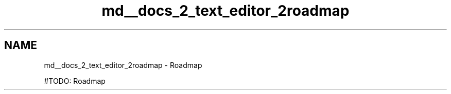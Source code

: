 .TH "md__docs_2_text_editor_2roadmap" 3 "Version 1.0.0" "Luthetus.Ide" \" -*- nroff -*-
.ad l
.nh
.SH NAME
md__docs_2_text_editor_2roadmap \- Roadmap 
.PP


.PP
#TODO: Roadmap 
